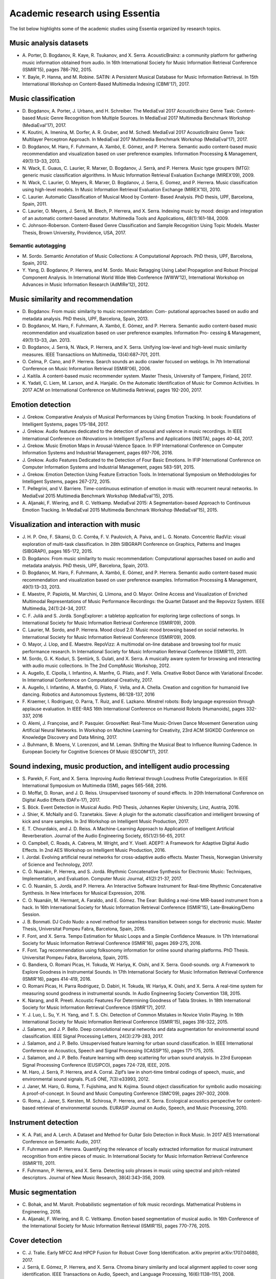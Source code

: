 Academic research using Essentia
================================

The list below highlights some of the academic studies using Essentia
organized by research topics.

Music analysis datasets
-----------------------

-  A. Porter, D. Bogdanov, R. Kaye, R. Tsukanov, and X. Serra.
   AcousticBrainz: a community platform for gathering music information
   obtained from audio. In 16th International Society for Music
   Information Retrieval Conference (ISMIR'15), pages 786-792, 2015.

-  Y. Bayle, P. Hanna, and M. Robine. SATIN: A Persistent Musical
   Database for Music Information Retrieval. In 15th International
   Workshop on Content-Based Multimedia Indexing (CBMI'17), 2017.

Music classification
--------------------

-  D. Bogdanov, A. Porter, J. Urbano, and H. Schreiber. The MediaEval
   2017 AcousticBrainz Genre Task: Content-based Music Genre Recognition
   from Multiple Sources. In MediaEval 2017 Multimedia Benchmark
   Workshop (MediaEval'17), 2017.

-  K. Koutini, A. Imenina, M. Dorfer, A. R. Gruber, and M. Schedl.
   MediaEval 2017 AcousticBrainz Genre Task: Multilayer Perceptron
   Approach. In MediaEval 2017 Multimedia Benchmark Workshop
   (MediaEval'17), 2017.

-  D. Bogdanov, M. Haro, F. Fuhrmann, A. Xambó, E. Gómez, and P.
   Herrera. Semantic audio content-based music recommendation and
   visualization based on user preference examples. Information
   Processing & Management, 49(1):13–33, 2013.

-  N. Wack, E. Guaus, C. Laurier, R. Marxer, D. Bogdanov, J. Serrà, and
   P. Herrera. Music type groupers (MTG): generic music classification
   algorithms. In Music Information Retrieval Evaluation Exchange
   (MIREX’09), 2009.

-  N. Wack, C. Laurier, O. Meyers, R. Marxer, D. Bogdanov, J. Serra, E.
   Gomez, and P. Herrera. Music classification using high-level models.
   In Music Information Retrieval Evaluation Exchange (MIREX’10), 2010.

-  C. Laurier. Automatic Classification of Musical Mood by Content-
   Based Analysis. PhD thesis, UPF, Barcelona, Spain, 2011.

-  C. Laurier, O. Meyers, J. Serrà, M. Blech, P. Herrera, and X. Serra.
   Indexing music by mood: design and integration of an automatic
   content-based annotator. Multimedia Tools and Applications,
   48(1):161–184, 2009.

-  C. Johnson-Roberson. Content-Based Genre Classification and Sample
   Recognition Using Topic Models. Master Thesis, Brown University,
   Providence, USA, 2017.

Semantic autotagging
~~~~~~~~~~~~~~~~~~~~

-  M. Sordo. Semantic Annotation of Music Collections: A Computational
   Approach. PhD thesis, UPF, Barcelona, Spain, 2012.

-  Y. Yang, D. Bogdanov, P. Herrera, and M. Sordo. Music Retagging Using
   Label Propagation and Robust Principal Component Analysis. In
   International World Wide Web Conference (WWW’12), International
   Workshop on Advances in Music Information Research (AdMIRe’12), 2012.

Music similarity and recommendation
-----------------------------------

-  D. Bogdanov. From music similarity to music recommendation: Com-
   putational approaches based on audio and metadata analysis. PhD
   thesis, UPF, Barcelona, Spain, 2013.

-  D. Bogdanov, M. Haro, F. Fuhrmann, A. Xambó, E. Gómez, and P.
   Herrera. Semantic audio content-based music recommendation and
   visualization based on user preference examples. Information Pro-
   cessing & Management, 49(1):13–33, Jan. 2013.

-  D. Bogdanov, J. Serrà, N. Wack, P. Herrera, and X. Serra. Unifying
   low-level and high-level music similarity measures. IEEE
   Transactiions on Multimedia, 13(4):687–701, 2011.

-  O. Celma, P. Cano, and P. Herrera. Search sounds an audio crawler
   focused on weblogs. In 7th International Conference on Music
   Information Retrieval (ISMIR'06), 2006.

-  J. Kaitila. A content-based music recommender system. Master Thesis,
   University of Tampere, Finland, 2017.

-  K. Yadati, C. Liem, M. Larson, and A. Hanjalic. On the Automatic
   Identification of Music for Common Activities. In 2017 ACM on
   International Conference on Multimedia Retrieval, pages 192-200,
   2017.

 Emotion detection
------------------

-  J. Grekow. Comparative Analysis of Musical Performances by Using
   Emotion Tracking. In book: Foundations of Intelligent Systems, pages
   175-184, 2017.

-  J. Grekow. Audio features dedicated to the detection of arousal and
   valence in music recordings. In IEEE International Conference on
   INnovations in Intelligent SysTems and Applications (INISTA), pages
   40-44, 2017.

-  J. Grekow. Music Emotion Maps in Arousal-Valence Space. In IFIP
   International Conference on Computer Information Systems and
   Industrial Management, pages 697-706, 2016.

-  J. Grekow. Audio Features Dedicated to the Detection of Four Basic
   Emotions. In IFIP International Conference on Computer Information
   Systems and Industrial Management, pages 583-591, 2015.

-  J. Grekow. Emotion Detection Using Feature Extraction Tools. In
   International Symposium on Methodologies for Intelligent Systems,
   pages 267-272, 2015.

-  T. Pellegrini, and V. Barriere. Time-continuous estimation of emotion
   in music with recurrent neural networks. In MediaEval 2015 Multimedia
   Benchmark Workshop (MediaEval'15), 2015.

-  A. Aljanaki, F. Wiering, and R. C. Veltkamp. MediaEval 2015: A
   Segmentation-based Approach to Continuous Emotion Tracking. In
   MediaEval 2015 Multimedia Benchmark Workshop (MediaEval'15), 2015.

Visualization and interaction with music
----------------------------------------

-  J. H. P. Ono, F. Sikansi, D. C. Corrêa, F. V. Paulovich, A. Paiva,
   and L. G. Nonato. Concentric RadViz: visual exploration of multi-task
   classification. In 28th SIBGRAPI Conference on Graphics, Patterns and
   Images (SIBGRAPI), pages 165-172, 2015.

-  D. Bogdanov. From music similarity to music recommendation:
   Computational approaches based on audio and metadata analysis. PhD
   thesis, UPF, Barcelona, Spain, 2013.

-  D. Bogdanov, M. Haro, F. Fuhrmann, A. Xambó, E. Gómez, and P.
   Herrera. Semantic audio content-based music recommendation and
   visualization based on user preference examples. Information
   Processing & Management, 49(1):13–33, 2013.

-  E. Maestre, P. Papiotis, M. Marchini, Q. Llimona, and O. Mayor.
   Online Access and Visualization of Enriched Multimodal
   Representations of Music Performance Recordings: the Quartet Dataset
   and the Repovizz System. IEEE Multimedia, 24(1):24-34, 2017.

-  C. F. Julià and S. Jordà. SongExplorer: a tabletop application for
   exploring large collections of songs. In International Society for
   Music Information Retrieval Conference (ISMIR’09), 2009.

-  C. Laurier, M. Sordo, and P. Herrera. Mood cloud 2.0: Music mood
   browsing based on social networks. In International Society for Music
   Information Retrieval Conference (ISMIR’09), 2009.

-  O. Mayor, J. Llop, and E. Maestre. RepoVizz: A multimodal on-line
   database and browsing tool for music performance research. In
   International Society for Music Information Retrieval Conference
   (ISMIR’11), 2011.

-  M. Sordo, G. K. Koduri, S. Şentürk, S. Gulati, and X. Serra. A
   musically aware system for browsing and interacting with audio music
   collections. In The 2nd CompMusic Workshop, 2012.

-  A. Augello, E. Cipolla, I. Infantino, A. Manfre, G. Pilato, and F.
   Vella. Creative Robot Dance with Variational Encoder. In
   International Conference on Computational Creativity, 2017.

-  A. Augello, I. Infantino, A. Manfrè, G. Pilato, F. Vella, and A.
   Chella. Creation and cognition for humanoid live dancing. Robotics
   and Autonomous Systems, 86:128-137, 2016

-  F. Kraemer, I. Rodriguez, O. Parra, T. Ruiz, and E. Lazkano. Minstrel
   robots: Body language expression through applause evaluation. In
   IEEE-RAS 16th International Conference on Humanoid Robots
   (Humanoids), pages 332-337, 2016

-  O. Alemi, J. Françoise, and P. Pasquier. GrooveNet: Real-Time
   Music-Driven Dance Movement Generation using Artificial Neural
   Networks. In Workshop on Machine Learning for Creativity, 23rd ACM
   SIGKDD Conference on Knowledge Discovery and Data Mining, 2017.

-  J. Buhmann, B. Moens, V. Lorenzoni, and M. Leman. Shifting the Musical 
   Beat to Influence Running Cadence. In European Society for Cognitive 
   Sciences Of Music (ESCOM'17), 2017.

Sound indexing, music production, and intelligent audio processing
------------------------------------------------------------------

-  S. Parekh, F. Font, and X. Serra. Improving Audio Retrieval through
   Loudness Profile Categorization. In IEEE International Symposium on
   Multimedia (ISM), pages 565-568, 2016.

-  D. Moffat, D. Ronan, and J. D. Reiss. Unsupervised taxonomy of sound
   effects. In 20th International Conference on Digital Audio Effects
   (DAFx-17), 2017.

-  S. Böck. Event Detection in Musical Audio. PhD Thesis, Johannes
   Kepler University, Linz, Austria, 2016.

-  J. Shier, K. McNally and G. Tzanetakis. Sieve: A plugin for the
   automatic classification and intelligent browsing of kick and snare
   samples. In 3rd Workshop on Intelligent Music Production, 2017.

-  E. T. Chourdakis, and J. D. Reiss. A Machine-Learning Approach to
   Application of Intelligent Artificial Reverberation. Journal of the
   Audio Engineering Society, 65(1/2):56-65, 2017.

-  O. Campbell, C. Roads, A. Cabrera, M. Wright, and Y. Visell. ADEPT: A
   Framework for Adaptive Digital Audio Effects. In 2nd AES Workshop on
   Intelligent Music Production, 2016.

-  I. Jordal. Evolving artificial neural networks for cross-adaptive
   audio effects. Master Thesis, Norwegian University of Science and
   Technology, 2017.

-  C. Ó. Nuanáin, P. Herrera, and S. Jordá. Rhythmic Concatenative
   Synthesis for Electronic Music: Techniques, Implementation, and
   Evaluation. Computer Music Journal, 41(2):21-37, 2017.

-  C. Ó. Nuanáin, S. Jordà, and P. Herrera. An Interactive Software
   Instrument for Real-time Rhythmic Concatenative Synthesis. In New
   Interfaces for Musical Expression, 2016.

-  C. O. Nuanáin, M. Hermant, A. Faraldo, and E. Gómez. The Eear:
   Building a real-time MIR-based instrument from a hack. In 16th
   International Society for Music Information Retrieval Conference
   (ISMIR'15), Late-Breaking/Demo Session.

-  J. B. Bonmati. DJ Codo Nudo: a novel method for seamless transition
   between songs for electronic music. Master Thesis, Universitat Pompeu
   Fabra, Barcelona, Spain, 2016.

-  F. Font, and X. Serra. Tempo Estimation for Music Loops and a Simple
   Confidence Measure. In 17th International Society for Music
   Information Retrieval Conference (ISMIR'16), pages 269-275, 2016.

-  F. Font. Tag recommendation using folksonomy information for online
   sound sharing platforms. PhD Thesis. Universitat Pompeu Fabra,
   Barcelona, Spain, 2015.

-  G. Bandiera, O. Romani Picas, H. Tokuda, W. Hariya, K. Oishi, and X.
   Serra. Good-sounds. org: A Framework to Explore Goodness in
   Instrumental Sounds. In 17th International Society for Music
   Information Retrieval Conference (ISMIR'16), pages 414-419, 2016.

-  O. Romani Picas, H. Parra Rodriguez, D. Dabiri, H. Tokuda, W. Hariya,
   K. Oishi, and X. Serra. A real-time system for measuring sound
   goodness in instrumental sounds. In Audio Engineering Society
   Convention 138, 2015.

-  K. Narang, and R. Preeti. Acoustic Features For Determining Goodness
   of Tabla Strokes. In 18th International Society for Music Information
   Retrieval Conference (ISMIR'17), 2017.

-  Y. J. Luo, L. Su, Y. H. Yang, and T. S. Chi. Detection of Common
   Mistakes in Novice Violin Playing. In 16th International Society for
   Music Information Retrieval Conference (ISMIR'15), pages 316-322,
   2015.

-  J. Salamon, and J. P. Bello. Deep convolutional neural networks and
   data augmentation for environmental sound classification. IEEE Signal
   Processing Letters, 24(3):279-283, 2017.

-  J. Salamon, and J. P. Bello. Unsupervised feature learning for urban
   sound classification. In IEEE International Conference on Acoustics,
   Speech and Signal Processing (ICASSP'15), pages 171-175, 2015.

-  J. Salamon, and J. P. Bello. Feature learning with deep scattering
   for urban sound analysis. In 23rd European Signal Processing
   Conference (EUSIPCO), pages 724-728, IEEE, 2015.

-  M. Haro, J. Serrà, P. Herrera, and A. Corral. Zipf’s law in
   short-time timbral codings of speech, music, and environmental sound
   signals. PLoS ONE, 7(3):e33993, 2012.

-  J. Janer, M. Haro, G. Roma, T. Fujishima, and N. Kojima. Sound object
   classification for symbolic audio mosaicing: A proof-of-concept. In
   Sound and Music Computing Conference (SMC’09), pages 297–302, 2009.

-  G. Roma, J. Janer, S. Kersten, M. Schirosa, P. Herrera, and X. Serra.
   Ecological acoustics perspective for content-based retrieval of
   environmental sounds. EURASIP Journal on Audio, Speech, and Music
   Processing, 2010.

Instrument detection
--------------------

-  K. A. Pati, and A. Lerch. A Dataset and Method for Guitar Solo
   Detection in Rock Music. In 2017 AES International Conference on
   Semantic Audio, 2017.

-  F. Fuhrmann and P. Herrera. Quantifying the relevance of locally
   extracted information for musical instrument recognition from entire
   pieces of music. In International Society for Music Information
   Retrieval Conference (ISMIR’11), 2011.

-  F. Fuhrmann, P. Herrera, and X. Serra. Detecting solo phrases in
   music using spectral and pitch-related descriptors. Journal of New
   Music Research, 38(4):343–356, 2009.

Music segmentation
------------------

-  C. Bohak, and M. Marolt. Probabilistic segmentation of folk music
   recordings. Mathematical Problems in Engineering, 2016.

-  A. Aljanaki, F. Wiering, and R. C. Veltkamp. Emotion based
   segmentation of musical audio. In 16th Conference of the
   International Society for Music Information Retrieval (ISMIR'15),
   pages 770-776, 2015.

Cover detection
---------------

-  C. J. Tralie. Early MFCC And HPCP Fusion for Robust Cover Song
   Identification. arXiv preprint arXiv:1707.04680, 2017.

-  J. Serrà, E. Gómez, P. Herrera, and X. Serra. Chroma binary
   similarity and local alignment applied to cover song identification.
   IEEE Transactions on Audio, Speech, and Language Processing,
   16(6):1138–1151, 2008.

Key detection
-------------

-  Á. Faraldo, S. Jordà, and P. Herrera. A Multi-Profile Method for Key
   Estimation in EDM. In 2017 AES International Conference on Semantic
   Audio, 2017.

Music transcription
-------------------

-  K. Ullrich, and E. van der Wel. Music transcription with
   convolutional sequence-to-sequence models. In International Society
   for Music Information Retrieval (ISMIR'17), 2017.

Computational musicology
------------------------

-  C. C. Liem, and A. Hanjalic. Comparative analysis of orchestral
   performance recordings: An image-based approach. In 16th
   International Society for Music Information Retrieval Conference
   (ISMIR'15), 2015.

-  R. C. Repetto, R. Gong, N. Kroher, and X. Serra. Comparison of the
   Singing Style of Two Jingju Schools. In 16th International Society
   for Music Information Retrieval Conference (ISMIR'15), 2015.

-  A. Karakurt, S. Şentürk, and X. Serra. MORTY: A Toolbox for Mode
   Recognition and Tonic Identification. In Proceedings of the 3rd
   International workshop on Digital Libraries for Musicology, pages
   9-16, 2016.

-  A. Haron. A step towards automatic identification of influene: Lick
   detection in a musical passage. In 15th International Society for
   Music Information Retrieval Conference (ISMIR'14) Late-Breaking/Demo
   Session.

 Melodic analysis
~~~~~~~~~~~~~~~~~

-  Y. P. Chen, L. Su, and Y. H. Yang. Electric Guitar Playing Technique
   Detection in Real-World Recording Based on F0 Sequence Pattern
   Recognition. In 16th International Society for Music Information
   Retrieval Conference (ISMIR'15), pages 708-714, 2015.

-  N. Kroher, J. M. Díaz-Báñez, J. Mora, and E. Gómez. Corpus COFLA: a
   research corpus for the computational study of flamenco music.
   Journal on Computing and Cultural Heritage (JOCCH), 9(2), 10, 2016.

-  S. Balke, J. Driedger, J. Abeßer, C. Dittmar, and M. Müller. Towards
   Evaluating Multiple Predominant Melody Annotations in Jazz
   Recordings. In 17th International Society for Music Information
   Retrieval Conference (ISMIR'16), pages 246-252, 2016.

-  S. I. Giraldo. Computational modelling of expressive music
   performance in jazz guitar: a machine learning approach. PhD Thesis,
   Universitat Pompeu Fabra, Barcelona, Spain, 2016.

-  S. Giraldo, and R. Ramirez. Optimizing melodic extraction algorithm
   for jazz guitar recordings using genetic algorithms. In Joint
   Conference ICMC-SMC, pages 25-27, 2014.

-  R. C. Repetto, and X. Serra. Creating a Corpus of Jingju (Beijing
   Opera) Music and Possibilities for Melodic Analysis. In 15th
   International Society for Music Information Retrieval Conference
   (ISMIR'14), pages 313-318, 2014.

-  S. Zhang, R. C. Repetto, and X. Serra. Study of the Similarity
   between Linguistic Tones and Melodic Pitch Contours in Beijing Opera
   Singing. In 15th International Society for Music Information
   Retrieval Conference (ISMIR'14), pages 343-348, 2014.

-  B. Uyar, H. S. Atli, S. Şentürk, B. Bozkurt, and X. Serra. A corpus
   for computational research of Turkish makam music. In 1st
   International Workshop on Digital Libraries for Musicology, pages
   1-7, ACM, 2014.

-  S. Şentürk, A. Holzapfel, and X. Serra. Linking scores and audio
   recordings in makam music of Turkey. Journal of New Music Research,
   43(1):34-52, 2014.

-  S. Sentürk, S. Gulati, and X. Serra. Score Informed Tonic
   Identification for Makam Music of Turkey. In 14th International
   Society for Music Information Retrieval Conference (ISMIR'13), pages
   175-180, 2013.

-  K. K. Ganguli, S. Gulati, X. Serra, and P. Rao. Data-Driven
   Exploration of Melodic Structure in Hindustani Music. In 17th
   International Society for Music Information Retrieval Conference
   (ISMIR'16), pages 605-611, 2016.

-  S. Gulati, J. Serra, and X. Serra. Improving Melodic Similarity in
   Indian Art Music Using Culture-Specific Melodic Characteristics. In
   16th International Society for Music Information Retrieval Conference
   (ISMIR'15), pages 680-686, 2015.

-  S. Gulati, J. Serra, and X. Serra. An evaluation of methodologies for
   melodic similarity in audio recordings of indian art music. In IEEE
   International Conference on Acoustics, Speech and Signal Processing
   (ICASSP'15), pages 678-682, 2015.

-  S. Gulati, J. Serra, V. Ishwar, and X. Serra. Mining melodic patterns
   in large audio collections of indian art music. In 10th International
   Conference on Signal-Image Technology and Internet-Based Systems
   (SITIS'14), pages 264-271, IEEE, 2014.

-  S. Gulati, A. Bellur, J. Salamon, V. Ishwar, H. A. Murthy, and X.
   Serra. Automatic tonic identification in Indian art music: approaches
   and evaluation. Journal of New Music Research, 43(1):53-71, 2014.

-  G. K. Koduri, S. Gulati, P. Rao, and X. Serra. Raga recognition based
   on pitch distribution methods. Journal of New Music Research,
   41(4):337–350, 2012.

-  G. K. Koduri, J. Serrà, and X. Serra. Characterization of intonation
   in carnatic music by parametrizing pitch histograms. In International
   Society for Music Information Retrieval Conference (ISMIR’12), pages
   199–204, 2012.

Rhythmic analysis
-----------------

-  A. Srinivasamurthy, and X. Serra. A supervised approach to
   hierarchical metrical cycle tracking from audio music recordings. In
   IEEE International Conference on Acoustics, Speech and Signal
   Processing (ICASSP'14), pages 5217-5221, 2014.

Bioacoustic analyis
-------------------

-  J. Salamon, J. P. Bello, A. Farnsworth, and S. Kelling. Fusing
   shallow and deep learning for bioacoustic bird species
   classification. In IEEE International Conference on Acoustics, Speech
   and Signal Processing (ICASSP'17), pages 141-145, 2017.

-  J. Salamon, J. P. Bello, A. Farnsworth, M. Robbins, S. Keen, H.
   Klinck, and S. Kelling. Towards the automatic classification of avian
   flight calls for bioacoustic monitoring. PloS one, 11(11), e0166866,
   2016.

-  C. Lopez-Tello. Acoustic Detection, Source Separation, and
   Classification Algorithms for Unmanned Aerial Vehicles in Wildlife
   Monitoring and Poaching. Master Thesis, University of Nevada, Las
   Vegas, USA, 2016

Acoustic analysis for medical and neuroimaging studies
------------------------------------------------------

-  S. Koelsch, S. Skouras, T. Fritz, P. Herrera, C. Bonhage, M.
   Kuessner, and A. M. Jacobs. Neural correlates of music-evoked fear
   and joy: The roles of auditory cortex and superficial amygdala.
   Neuroimage, 81:49-60, 2013.

-  E. Vaiciukynas, A. Verikas, A. Gelzinis, M. Bacauskiene, K.
   Vaskevicius, V. Uloza, E. Padervinskis, and J. Ciceliene. Fusing
   Various Audio Feature Sets for Detection of Parkinson’s Disease from
   Sustained Voice and Speech Recordings. In International Conference on
   Speech and Computer (SPECOM'16), pages 328-337, 2016

-  F. A. Araújo, F. L. Brasil, A. C. L. Santos, L. D. S. B. Junior, S.
   P. F. Dutra, and C. E. C. F. Batista. Auris System: Providing
   vibrotactile feedback for hearing impaired population. BioMed
   Research International, 2017, 2017.

-  M. A. Casey. Music of the 7Ts: Predicting and Decoding Multivoxel
   fMRI Responses with Acoustic, Schematic, and Categorical Music
   Features. Frontiers in psychology, 8, 2017.
